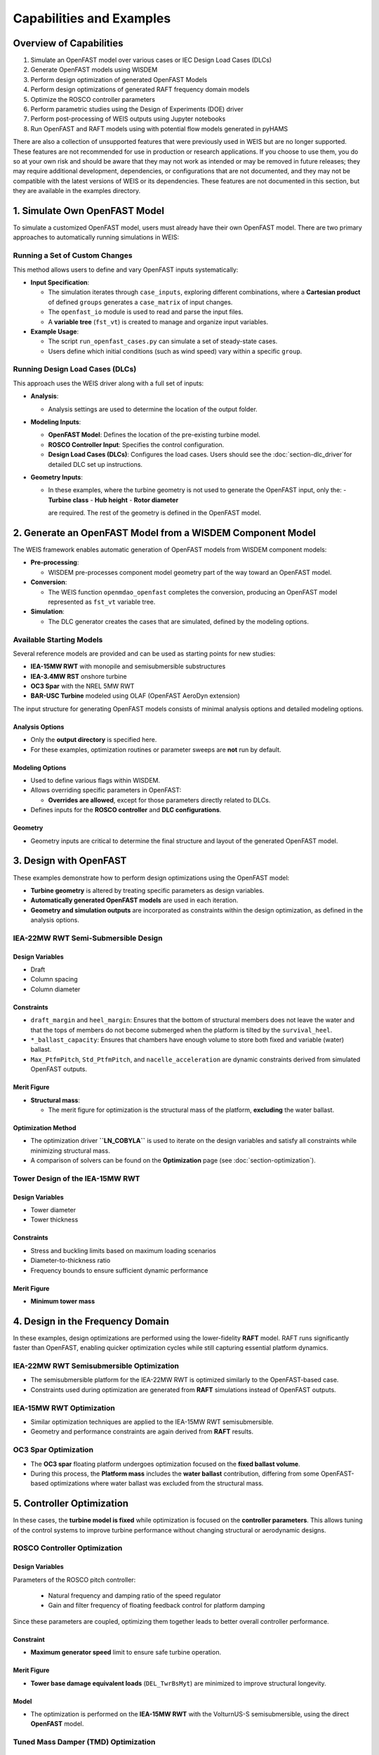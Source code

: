 Capabilities and Examples
=========================

Overview of Capabilities
-------------------------

1. Simulate an OpenFAST model over various cases or IEC Design Load Cases (DLCs)
2. Generate OpenFAST models using WISDEM
3. Perform design optimization of generated OpenFAST Models
4. Perform design optimizations of generated RAFT frequency domain models
5. Optimize the ROSCO controller parameters
6. Perform parametric studies using the Design of Experiments (DOE) driver
7. Perform post-processing of WEIS outputs using Jupyter notebooks
8. Run OpenFAST and RAFT models using with potential flow models generated in pyHAMS

There are also a collection of unsupported features that were previously used in WEIS but are no longer supported. 
These features are not recommended for use in production or research applications. 
If you choose to use them, you do so at your own risk and should be aware that they may not work as intended or may be removed in future releases; they may require additional development, dependencies, or configurations that are not documented, and they may not be compatible with the latest versions of WEIS or its dependencies.
These features are not documented in this section, but they are available in the examples directory.

1. Simulate Own OpenFAST Model
-------------------------------


To simulate a customized OpenFAST model, users must already have their own OpenFAST model. 
There are two primary approaches to automatically running simulations in WEIS:

Running a Set of Custom Changes
~~~~~~~~~~~~~~~~~~~~~~~~~~~~~~~

This method allows users to define and vary OpenFAST inputs systematically:

- **Input Specification**:
  
  - The simulation iterates through ``case_inputs``, exploring different combinations, where a **Cartesian product** of defined ``groups`` generates a ``case_matrix`` of input changes.
  - The ``openfast_io`` module is used to read and parse the input files.
  - A **variable tree** (``fst_vt``) is created to manage and organize input variables.
    
- **Example Usage**:
  
  - The script ``run_openfast_cases.py`` can simulate a set of steady-state cases.
  - Users define which initial conditions (such as wind speed) vary within a specific ``group``.

Running Design Load Cases (DLCs)
~~~~~~~~~~~~~~~~~~~~~~~~~~~~~~~~

This approach uses the WEIS driver along with a full set of inputs:

- **Analysis**:
  
  - Analysis settings are used to determine the location of the output folder.

- **Modeling Inputs**:
  
  - **OpenFAST Model**: Defines the location of the pre-existing turbine model.
  - **ROSCO Controller Input**: Specifies the control configuration.
  - **Design Load Cases (DLCs)**: Configures the load cases.  Users should see the :doc:`section-dlc_driver`for detailed DLC set up instructions.

- **Geometry Inputs**:
  
  - In these examples, where the turbine geometry is not used to generate the OpenFAST input, only the:
    - **Turbine class**
    - **Hub height**
    - **Rotor diameter**

    are required. The rest of the geometry is defined in the OpenFAST model.


2. Generate an OpenFAST Model from a WISDEM Component Model
-------------------------------------------------------------


The WEIS framework enables automatic generation of OpenFAST models from WISDEM component models:

- **Pre-processing**:
  
  - WISDEM pre-processes component model geometry part of the way toward an OpenFAST model.
  
- **Conversion**:
  
  - The WEIS function ``openmdao_openfast`` completes the conversion, producing an OpenFAST model represented as ``fst_vt`` variable tree.

- **Simulation**:
  
  - The DLC generator creates the cases that are simulated, defined by the modeling options.

Available Starting Models
~~~~~~~~~~~~~~~~~~~~~~~~~~~

Several reference models are provided and can be used as starting points for new studies:

- **IEA-15MW RWT** with monopile and semisubmersible substructures
- **IEA-3.4MW RST** onshore turbine
- **OC3 Spar** with the NREL 5MW RWT
- **BAR-USC Turbine** modeled using OLAF (OpenFAST AeroDyn extension)


The input structure for generating OpenFAST models consists of minimal analysis options and detailed modeling options.

Analysis Options
^^^^^^^^^^^^^^^^^^

- Only the **output directory** is specified here.
- For these examples, optimization routines or parameter sweeps are **not** run by default.

Modeling Options
^^^^^^^^^^^^^^^^^^

- Used to define various flags within WISDEM.
- Allows overriding specific parameters in OpenFAST:
  
  - **Overrides are allowed**, except for those parameters directly related to DLCs.
  
- Defines inputs for the **ROSCO controller** and **DLC configurations**.

Geometry
^^^^^^^^^^^^^

- Geometry inputs are critical to determine the final structure and layout of the generated OpenFAST model.


3. Design with OpenFAST
---------------------------------

These examples demonstrate how to perform design optimizations using the OpenFAST model:

- **Turbine geometry** is altered by treating specific parameters as design variables.
- **Automatically generated OpenFAST models** are used in each iteration.
- **Geometry and simulation outputs** are incorporated as constraints within the design optimization, as defined in the analysis options.


IEA-22MW RWT Semi-Submersible Design
~~~~~~~~~~~~~~~~~~~~~~~~~~~~~~~~~~~~

Design Variables
^^^^^^^^^^^^^^^^

- Draft
- Column spacing
- Column diameter

Constraints
^^^^^^^^^^^

- ``draft_margin`` and ``heel_margin``: Ensures that the bottom of structural members does not leave the water and that the tops of members do not become submerged when the platform is tilted by the ``survival_heel``.
- ``*_ballast_capacity``: Ensures that chambers have enough volume to store both fixed and variable (water) ballast.
- ``Max_PtfmPitch``, ``Std_PtfmPitch``, and ``nacelle_acceleration`` are dynamic constraints derived from simulated OpenFAST outputs.

Merit Figure
^^^^^^^^^^^^

- **Structural mass**:
  
  - The merit figure for optimization is the structural mass of the platform, **excluding** the water ballast.

Optimization Method
^^^^^^^^^^^^^^^^^^^

- The optimization driver **``LN_COBYLA``** is used to iterate on the design variables and satisfy all constraints while minimizing structural mass.
- A comparison of solvers can be found on the **Optimization** page (see :doc:`section-optimization`).

Tower Design of the IEA-15MW RWT
~~~~~~~~~~~~~~~~~~~~~~~~~~~~~~~~

Design Variables
^^^^^^^^^^^^^^^^

- Tower diameter
- Tower thickness

Constraints
^^^^^^^^^^^

- Stress and buckling limits based on maximum loading scenarios
- Diameter-to-thickness ratio
- Frequency bounds to ensure sufficient dynamic performance

Merit Figure
^^^^^^^^^^^^

- **Minimum tower mass**

4. Design in the Frequency Domain
---------------------------------


In these examples, design optimizations are performed using the lower-fidelity **RAFT** model.  
RAFT runs significantly faster than OpenFAST, enabling quicker optimization cycles while still capturing essential platform dynamics.


IEA-22MW RWT Semisubmersible Optimization
~~~~~~~~~~~~~~~~~~~~~~~~~~~~~~~~~~~~~~~~~

- The semisubmersible platform for the IEA-22MW RWT is optimized similarly to the OpenFAST-based case.
- Constraints used during optimization are generated from **RAFT** simulations instead of OpenFAST outputs.

IEA-15MW RWT Optimization
~~~~~~~~~~~~~~~~~~~~~~~~~~

- Similar optimization techniques are applied to the IEA-15MW RWT semisubmersible.
- Geometry and performance constraints are again derived from **RAFT** results.

OC3 Spar Optimization
~~~~~~~~~~~~~~~~~~~~~~

- The **OC3 spar** floating platform undergoes optimization focused on the **fixed ballast volume**.
- During this process, the **Platform mass** includes the **water ballast** contribution, differing from some OpenFAST-based optimizations where water ballast was excluded from the structural mass.


5. Controller Optimization
-----------------------------

In these cases, the **turbine model is fixed** while optimization is focused on the **controller parameters**.  
This allows tuning of the control systems to improve turbine performance without changing structural or aerodynamic designs.


ROSCO Controller Optimization
~~~~~~~~~~~~~~~~~~~~~~~~~~~~~~

Design Variables
^^^^^^^^^^^^^^^^

Parameters of the ROSCO pitch controller:

  - Natural frequency and damping ratio of the speed regulator
  - Gain and filter frequency of floating feedback control for platform damping
  
Since these parameters are coupled, optimizing them together leads to better overall controller performance.

Constraint
^^^^^^^^^^

- **Maximum generator speed** limit to ensure safe turbine operation.

Merit Figure
^^^^^^^^^^^^

- **Tower base damage equivalent loads** (``DEL_TwrBsMyt``) are minimized to improve structural longevity.

Model
^^^^^

- The optimization is performed on the **IEA-15MW RWT** with the VolturnUS-S semisubmersible, using the direct **OpenFAST** model.

Tuned Mass Damper (TMD) Optimization
~~~~~~~~~~~~~~~~~~~~~~~~~~~~~~~~~~~~

Design Variables
^^^^^^^^^^^^^^^^

- **Substructure TMD parameters** optimized via OpenFAST simulations:
  - Natural frequency
  - Damping ratio

Merit Figure
^^^^^^^^^^^^

- **Standard deviation of platform pitch** (``Std_PtfmPitch``) is minimized to enhance platform stability.

Notes
^^^^^

- These optimizations are based on **OpenFAST simulations** for the **DLC 6.1** parked load case.
- TMD settings are provided through **StC** (Substructure Control) inputs in OpenFAST.


6. Parametric Analysis
---------------------------

In addition to optimization, **parametric analyses** can be performed by varying design variables using a **design of experiments (DOE)** approach in openmdao.  
This allows exploration of the design space without iterative optimization.

Design variables can be sampled:
- Randomly, using uniform or other probability distributions
- Using structured sampling techniques such as:
  - Full factorial design
  - Latin hypercube sampling

Constraints and merit figures in these cases are used only to add the associated OpenMDAO variables to the log (SQL) file for later postprocessing, not to drive optimization.


OpenFAST-Based Parametric Study
~~~~~~~~~~~~~~~~~~~~~~~~~~~~~~~~

- Blade chord is varied according to a uniform random distribution.
- OpenFAST simulations are run for each sampled blade geometry.

RAFT-Based Parametric Study
~~~~~~~~~~~~~~~~~~~~~~~~~~~~

- Semi-submersible platform parameters are varied, similar to the optimizations described previously.
- The RAFT model allows for faster evaluation across the design space.

A postprocessing script is provided to parse the SQL files generated during the parametric runs.  
This enables easy analysis of trends, constraint violations, and merit figure performance across the design space.


7. Postprocessing Notebooks
-----------------------------

A set of **Jupyter notebooks** is provided for easy **postprocessing** and **review** of simulation and optimization results.  
These tools streamline analysis and visualization of outputs generated during OpenFAST, RAFT, and WEIS optimization runs.
The WEIS Visualization tool is also available for working with WEIS outputs interactively (see :ref:`_weis_viz_app`).

The postprocessing notebooks can be used to:

- **Plot OpenFAST outputs**
  - Visualize key time series and performance metrics from OpenFAST simulations.
  
- **Review summary outputs from DLC simulations**
  - Plot aggregate results across different Design Load Cases (DLCs).
  
- **Review optimization outputs from log (SQL) files**
  - Parse and plot optimization histories and trends.
  - Analyze constraint violations and merit figure progress.

- **Review WEIS output CSV files**
  - Access summarized simulation and optimization data stored in CSV format.
  - Useful for quick inspection and further custom analysis.

A more detailed description of the WEIS outputs can be found here: :ref:`section-weis_outputs`.


8. Potential Flow Modeling
-----------------------------

These examples demonstrate the use of **pyHAMS** within the **RAFT** framework to generate a **potential flow model** for hybrid hydrodynamic modeling.
The potential flow model can also be used in OpenFAST.
More information about potential flow modeling in WEIS can be found here: :ref:`section-BEM_modeling`.